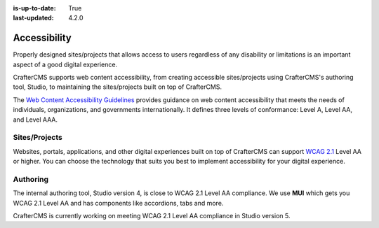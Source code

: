 :is-up-to-date: True
:last-updated: 4.2.0

.. index:: Accessibility

.. _accessibility:

=============
Accessibility
=============
Properly designed sites/projects that allows access to users regardless of any disability or limitations is
an important aspect of a good digital experience.

CrafterCMS supports web content accessibility, from creating accessible sites/projects using CrafterCMS's authoring tool,
Studio, to maintaining the sites/projects built on top of CrafterCMS.

The `Web Content Accessibility Guidelines <https://www.w3.org/WAI/standards-guidelines/wcag/>`__ provides guidance on
web content accessibility that meets the needs of individuals, organizations, and governments internationally. It defines
three levels of conformance: Level A, Level AA, and Level AAA.

--------------
Sites/Projects
--------------
Websites, portals, applications, and other digital experiences built on top of CrafterCMS can support
`WCAG 2.1 <https://www.w3.org/TR/WCAG21/>`__ Level AA or higher. You can choose the technology that suits you best
to implement accessibility for your digital experience.

---------
Authoring
---------
The internal authoring tool, Studio version 4, is close to WCAG 2.1 Level AA compliance.
We use **MUI** which gets you WCAG 2.1 Level AA and has components like accordions, tabs and more.

CrafterCMS is currently working on meeting WCAG 2.1 Level AA compliance in Studio version 5.
